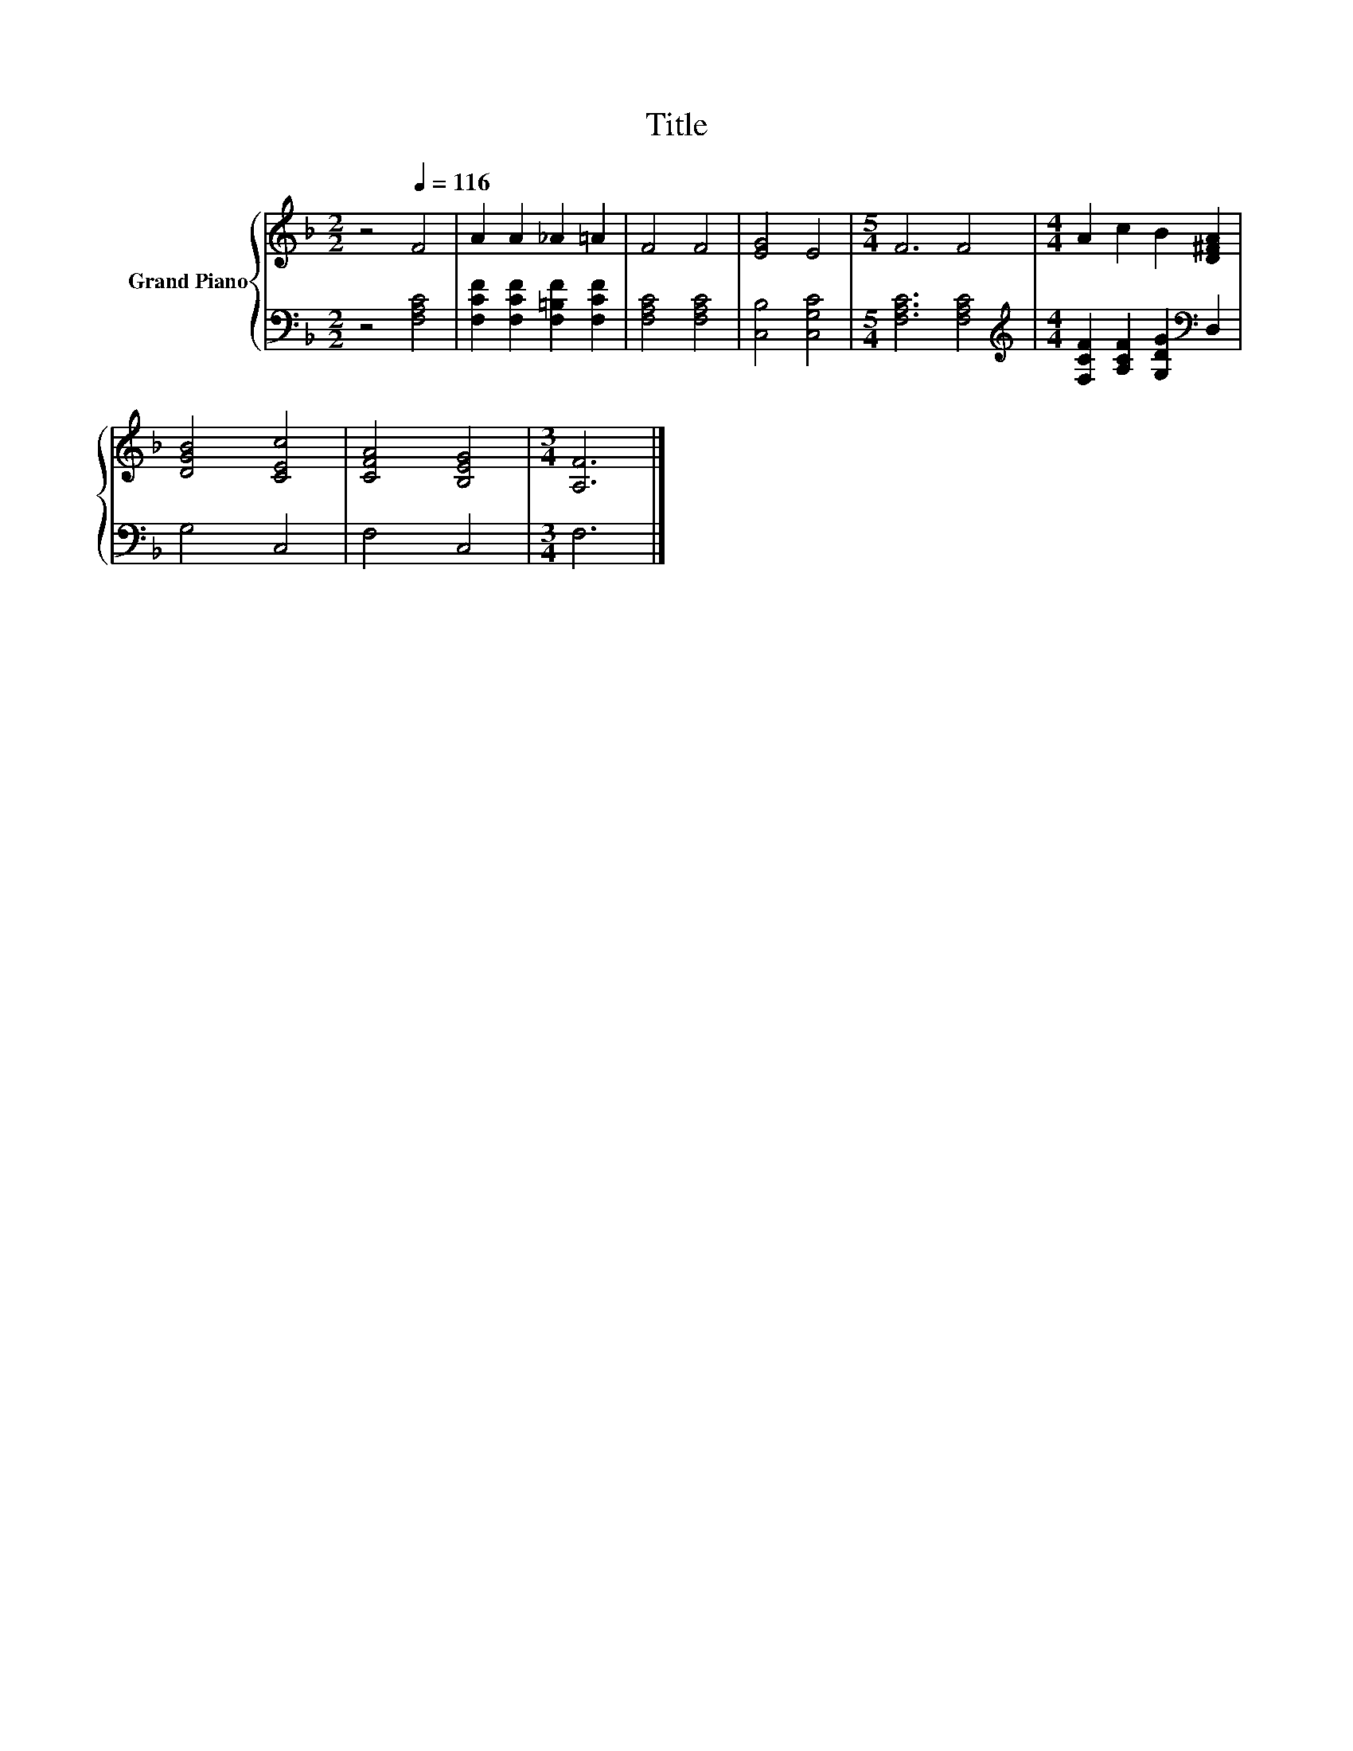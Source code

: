 X:1
T:Title
%%score { 1 | 2 }
L:1/8
M:2/2
K:F
V:1 treble nm="Grand Piano"
V:2 bass 
V:1
 z4[Q:1/4=116] F4 | A2 A2 _A2 =A2 | F4 F4 | [EG]4 E4 |[M:5/4] F6 F4 |[M:4/4] A2 c2 B2 [D^FA]2 | %6
 [DGB]4 [CEc]4 | [CFA]4 [B,EG]4 |[M:3/4] [A,F]6 |] %9
V:2
 z4 [F,A,C]4 | [F,CF]2 [F,CF]2 [F,=B,F]2 [F,CF]2 | [F,A,C]4 [F,A,C]4 | [C,B,]4 [C,G,C]4 | %4
[M:5/4] [F,A,C]6 [F,A,C]4 |[M:4/4][K:treble] [F,CF]2 [A,CF]2 [G,DG]2[K:bass] D,2 | G,4 C,4 | %7
 F,4 C,4 |[M:3/4] F,6 |] %9

